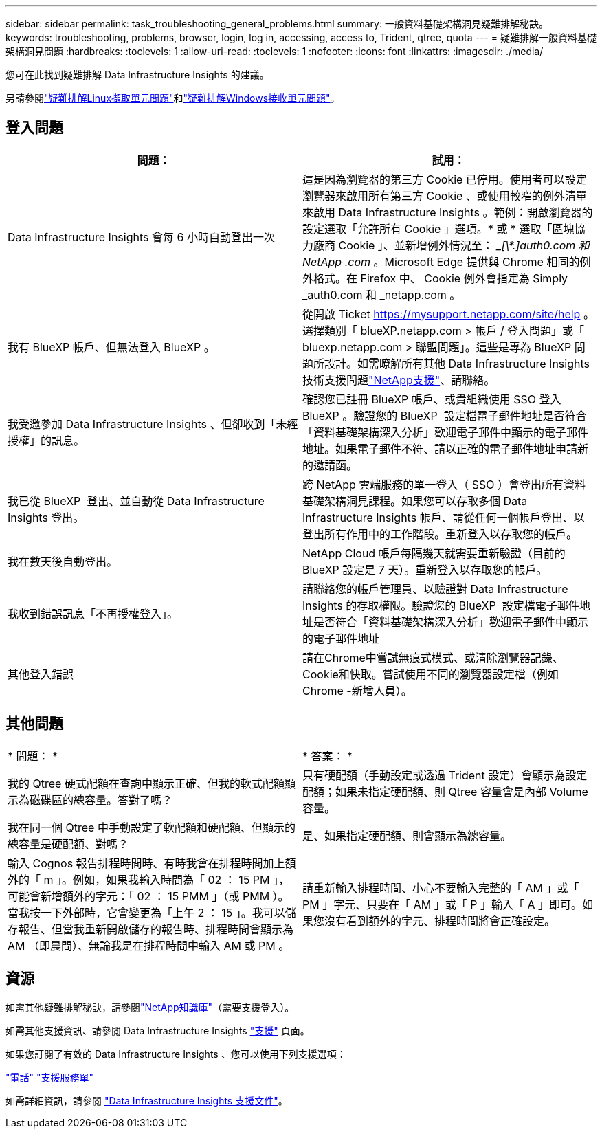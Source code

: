 ---
sidebar: sidebar 
permalink: task_troubleshooting_general_problems.html 
summary: 一般資料基礎架構洞見疑難排解秘訣。 
keywords: troubleshooting, problems, browser, login, log in, accessing, access to, Trident, qtree, quota 
---
= 疑難排解一般資料基礎架構洞見問題
:hardbreaks:
:toclevels: 1
:allow-uri-read: 
:toclevels: 1
:nofooter: 
:icons: font
:linkattrs: 
:imagesdir: ./media/


[role="lead"]
您可在此找到疑難排解 Data Infrastructure Insights 的建議。

另請參閱link:task_troubleshooting_linux_acquisition_unit_problems.html["疑難排解Linux擷取單元問題"]和link:task_troubleshooting_windows_acquisition_unit_problems.html["疑難排解Windows接收單元問題"]。



== 登入問題

|===
| *問題：* | *試用：* 


| Data Infrastructure Insights 會每 6 小時自動登出一次 | 這是因為瀏覽器的第三方 Cookie 已停用。使用者可以設定瀏覽器來啟用所有第三方 Cookie 、或使用較窄的例外清單來啟用 Data Infrastructure Insights 。範例：開啟瀏覽器的設定選取「允許所有 Cookie 」選項。* 或 * 選取「區塊協力廠商 Cookie 」、並新增例外情況至： __[\*.]auth0.com 和 NetApp .com_ 。Microsoft Edge 提供與 Chrome 相同的例外格式。在 Firefox 中、 Cookie 例外會指定為 Simply _auth0.com 和 _netapp.com 。 


| 我有 BlueXP 帳戶、但無法登入 BlueXP 。 | 從開啟 Ticket https://mysupport.netapp.com/site/help[] 。選擇類別「 blueXP.netapp.com > 帳戶 / 登入問題」或「 bluexp.netapp.com > 聯盟問題」。這些是專為 BlueXP 問題所設計。如需瞭解所有其他 Data Infrastructure Insights 技術支援問題link:concept_requesting_support.html["NetApp支援"]、請聯絡。 


| 我受邀參加 Data Infrastructure Insights 、但卻收到「未經授權」的訊息。 | 確認您已註冊 BlueXP 帳戶、或貴組織使用 SSO 登入 BlueXP 。驗證您的 BlueXP  設定檔電子郵件地址是否符合「資料基礎架構深入分析」歡迎電子郵件中顯示的電子郵件地址。如果電子郵件不符、請以正確的電子郵件地址申請新的邀請函。 


| 我已從 BlueXP  登出、並自動從 Data Infrastructure Insights 登出。 | 跨 NetApp 雲端服務的單一登入（ SSO ）會登出所有資料基礎架構洞見課程。如果您可以存取多個 Data Infrastructure Insights 帳戶、請從任何一個帳戶登出、以登出所有作用中的工作階段。重新登入以存取您的帳戶。 


| 我在數天後自動登出。 | NetApp Cloud 帳戶每隔幾天就需要重新驗證（目前的 BlueXP 設定是 7 天）。重新登入以存取您的帳戶。 


| 我收到錯誤訊息「不再授權登入」。 | 請聯絡您的帳戶管理員、以驗證對 Data Infrastructure Insights 的存取權限。驗證您的 BlueXP  設定檔電子郵件地址是否符合「資料基礎架構深入分析」歡迎電子郵件中顯示的電子郵件地址 


| 其他登入錯誤 | 請在Chrome中嘗試無痕式模式、或清除瀏覽器記錄、Cookie和快取。嘗試使用不同的瀏覽器設定檔（例如 Chrome -新增人員）。 
|===


== 其他問題

|===


| * 問題： * | * 答案： * 


| 我的 Qtree 硬式配額在查詢中顯示正確、但我的軟式配額顯示為磁碟區的總容量。答對了嗎？ | 只有硬配額（手動設定或透過 Trident 設定）會顯示為設定配額；如果未指定硬配額、則 Qtree 容量會是內部 Volume 容量。 


| 我在同一個 Qtree 中手動設定了軟配額和硬配額、但顯示的總容量是硬配額、對嗎？ | 是、如果指定硬配額、則會顯示為總容量。 


| 輸入 Cognos 報告排程時間時、有時我會在排程時間加上額外的「 m 」。例如，如果我輸入時間為「 02 ： 15 PM 」，可能會新增額外的字元：「 02 ： 15 PMM 」（或 PMM ）。當我按一下外部時，它會變更為「上午 2 ： 15 」。我可以儲存報告、但當我重新開啟儲存的報告時、排程時間會顯示為 AM （即晨間）、無論我是在排程時間中輸入 AM 或 PM 。 | 請重新輸入排程時間、小心不要輸入完整的「 AM 」或「 PM 」字元、只要在「 AM 」或「 P 」輸入「 A 」即可。如果您沒有看到額外的字元、排程時間將會正確設定。 
|===


== 資源

如需其他疑難排解秘訣，請參閱link:https://kb.netapp.com/Advice_and_Troubleshooting/Cloud_Services/Cloud_Insights["NetApp知識庫"]（需要支援登入）。

如需其他支援資訊、請參閱 Data Infrastructure Insights link:concept_requesting_support.html["支援"] 頁面。

如果您訂閱了有效的 Data Infrastructure Insights 、您可以使用下列支援選項：

link:https://www.netapp.com/us/contact-us/support.aspx["電話"] link:https://mysupport.netapp.com/site/cases/mine/create?serialNumber=95001014387268156333["支援服務單"]

如需詳細資訊，請參閱 https://docs.netapp.com/us-en/cloudinsights/concept_requesting_support.html["Data Infrastructure Insights 支援文件"]。
